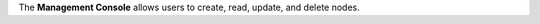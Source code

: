.. The contents of this file may be included in multiple topics (using the includes directive).
.. The contents of this file should be modified in a way that preserves its ability to appear in multiple topics.

The **Management Console** allows users to create, read, update, and delete nodes.
